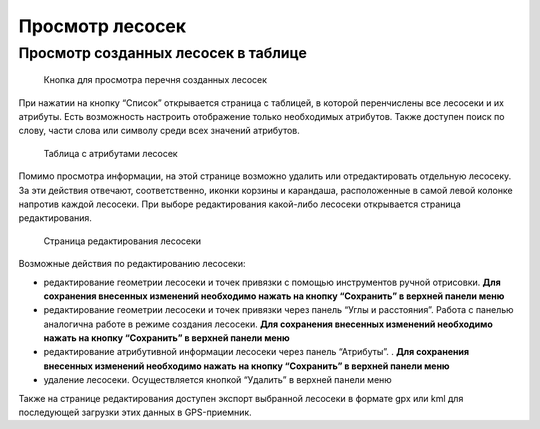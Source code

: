 .. sectionauthor:: Ekaterina Petrunenko <ekaterina.petrunenko@nextgis.com>

Просмотр лесосек
====================


.. _les_view_lesoseki_table:

Просмотр созданных лесосек в таблице
-------------------------------------


 .. figure:: _static/user_lesoseki_view_1.png
   :name: user_lesoseki_view_1
   :align: center
   :width: 16cm

   Кнопка для просмотра перечня созданных лесосек 

При нажатии на кнопку “Список” открывается страница с таблицей, в которой перенчислены все лесосеки и их атрибуты.
Есть возможность настроить отображение только необходимых атрибутов. Также доступен поиск по слову, части слова или символу среди всех значений атрибутов.


 .. figure:: _static/user_lesoseki_view_2.png
   :name: user_lesoseki_view_2
   :align: center
   :width: 16cm

   Таблица с атрибутами лесосек 

Помимо просмотра информации, на этой странице возможно удалить или отредактировать отдельную лесосеку. За эти действия отвечают, соответственно, иконки корзины и карандаша, расположенные в самой левой колонке напротив каждой лесосеки. При выборе редактирования какой-либо лесосеки открывается страница редактирования.


 .. figure:: _static/user_lesoseki_view_3.png
   :name: user_lesoseki_view_3
   :align: center
   :width: 16cm

   Страница редактирования лесосеки 

Возможные действия по редактированию лесосеки:

* редактирование геометрии лесосеки и точек привязки с помощью инструментов ручной отрисовки. **Для сохранения внесенных изменений необходимо нажать на кнопку  “Сохранить” в верхней панели меню**
* редактирование геометрии лесосеки и точек привязки через панель “Углы и расстояния”. Работа с панелью аналогична работе в режиме создания лесосеки. **Для сохранения внесенных изменений необходимо нажать на кнопку  “Сохранить” в верхней панели меню**
* редактирование атрибутивной информации лесосеки через панель “Атрибуты”. . **Для сохранения внесенных изменений необходимо нажать на кнопку  “Сохранить” в верхней панели меню**
* удаление лесосеки. Осуществляется кнопкой “Удалить”  в верхней панели меню

Также на странице редактирования доступен экспорт выбранной лесосеки в формате gpx или kml для последующей загрузки этих данных в GPS-приемник.
